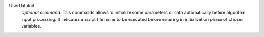 .. index:: single: UserDataInit

UserDataInit
  *Optional command*. This commands allows to initialize some parameters or
  data automatically before algorithm input processing. It indicates a script
  file name to be executed before entering in initialization phase of chosen
  variables.
